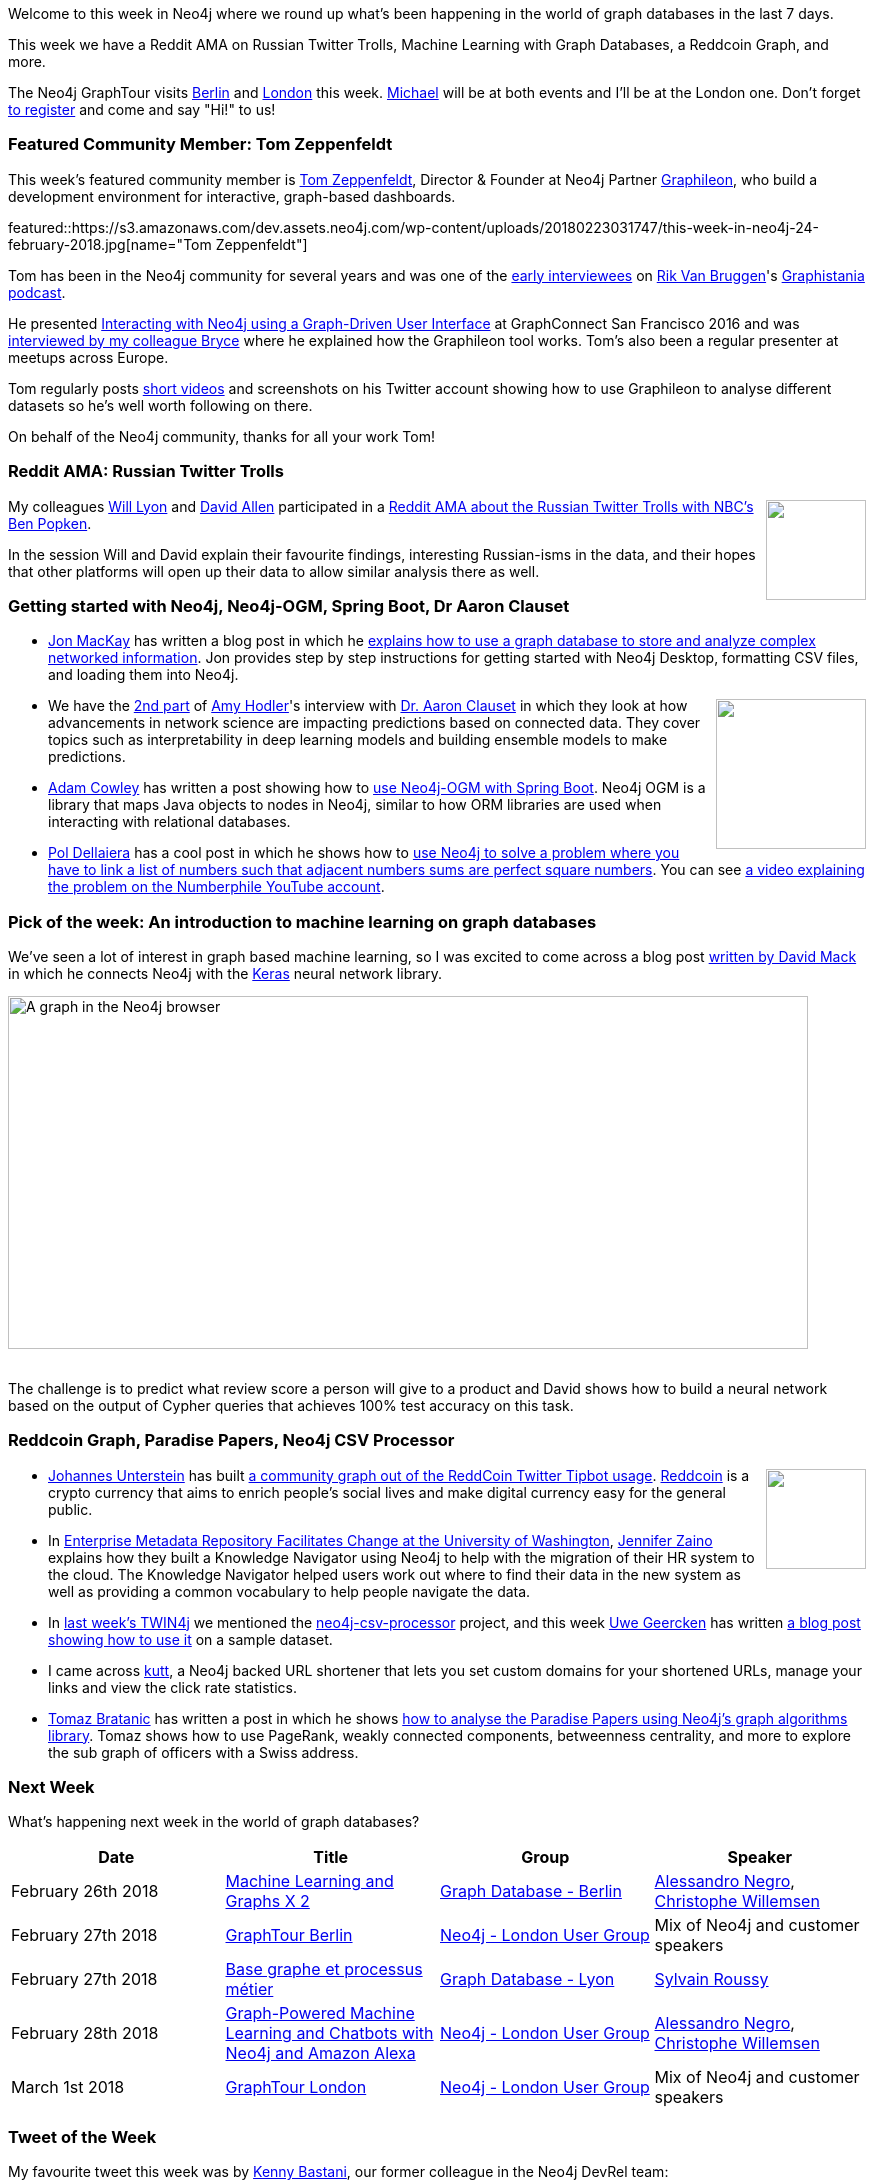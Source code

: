 ﻿:linkattrs:
:type: "web"


////
[Keywords/Tags:]
<insert-tags-here>




[Meta Description:]
Discover what's new in the Neo4j community for the week of 24 February 2018, including projects around <insert-topics-here>


[Primary Image File Name:]
this-week-neo4j-3-june-2017.jpg


[Primary Image Alt Text:]
Explore everything that's happening in the Neo4j community for the week of 3 June 2017


[Headline:]
This Week in Neo4j – 3 June 2017


[Body copy:]
////


Welcome to this week in Neo4j where we round up what's been happening in the world of graph databases in the last 7 days. 

This week we have a Reddit AMA on Russian Twitter Trolls, Machine Learning with Graph Databases, a Reddcoin Graph, and more. 


The Neo4j GraphTour visits https://www.eventbrite.com/e/neo4j-graphtour-berlin-tickets-41753274167#tickets[Berlin^] and https://www.eventbrite.com/e/neo4j-graphtour-london-tickets-41753299242[London^] this week. https://twitter.com/mesirii[Michael^] will be at both events and I'll be at the London one. Don't forget https://neo4j.com/graphtour/[to register^] and come and say "Hi!" to us!

[[featured-community-member]]
=== Featured Community Member: Tom Zeppenfeldt


This week’s featured community member is https://twitter.com/tomzeppenfeldt[Tom Zeppenfeldt^], Director & Founder at Neo4j Partner https://twitter.com/graphileon[Graphileon^], who build a development environment for interactive, graph-based dashboards.


featured::https://s3.amazonaws.com/dev.assets.neo4j.com/wp-content/uploads/20180223031747/this-week-in-neo4j-24-february-2018.jpg[name="Tom Zeppenfeldt"]


Tom has been in the Neo4j community for several years and was one of the http://blog.bruggen.com/2015/06/podcast-interview-with-tom-zeppenfeldt.html[early interviewees^] on https://twitter.com/rvanbruggen[Rik Van Bruggen^]'s https://soundcloud.com/graphistania[Graphistania podcast^]. 


He presented https://www.youtube.com/watch?v=-7pz06m4k1E[Interacting with Neo4j using a Graph-Driven User Interface^] at GraphConnect San Francisco 2016 and was https://neo4j.com/blog/tom-zeppenfeldt-founder-graphileon/[interviewed by my colleague Bryce^] where he explained how the Graphileon tool works. Tom's also been a regular presenter at meetups across Europe.


Tom regularly posts https://www.youtube.com/channel/UC3mJvlvreuvwwtLIrJhutPg[short videos^] and screenshots on his Twitter account showing how to use Graphileon to analyse different datasets so he's well worth following on there.


On behalf of the Neo4j community, thanks for all your work Tom!


=== Reddit AMA: Russian Twitter Trolls


++++
<div style="float:right; padding: 2px        ">
<img src="https://s3.amazonaws.com/dev.assets.neo4j.com/wp-content/uploads/20180223051631/DWlwUSkWAAI5vO6.jpg" width="100px" />
</div>
++++


My colleagues https://twitter.com/lyonwj[Will Lyon^] and https://twitter.com/mdavidallen[David Allen^] participated in a https://www.reddit.com/r/politics/comments/7zfk4i/im_a_reporter_for_nbc_news_and_we_published_over/[Reddit AMA about the Russian Twitter Trolls with NBC's Ben Popken^]. 


In the session Will and David explain their favourite findings, interesting Russian-isms in the data, and their hopes that other platforms will open up their data to allow similar analysis there as well.


=== Getting started with Neo4j, Neo4j-OGM, Spring Boot, Dr Aaron Clauset


* https://www.linkedin.com/in/jon-mackay-827215/[Jon MacKay^] has written a blog post in which he https://programminghistorian.org/lessons/dealing-with-big-data-and-network-analysis-using-neo4j[explains how to use a graph database to store and analyze complex networked information^]. Jon provides step by step instructions for getting started with Neo4j Desktop, formatting CSV files, and loading them into Neo4j.  


++++
<div style="float:right; padding: 2px        ">
<img src="https://s3.amazonaws.com/dev.assets.neo4j.com/wp-content/uploads/20180223054036/aaron-clauset-network-science1.png" alt="" class="alignnone size-full wp-image-75348" width="150px" />
</div>
++++


* We have the https://neo4j.com/blog/network-science-hidden-field-dr-aaron-clauset-part-2/[2nd part^] of https://twitter.com/amyhodler[Amy Hodler^]'s interview with https://twitter.com/aaronclauset[Dr. Aaron Clauset^] in which they look at how advancements in network science are impacting predictions based on connected data. They cover topics such as interpretability in deep learning models and building ensemble models to make predictions.


* https://twitter.com/adamcowley[Adam Cowley^] has written a post showing how to https://www.adamcowley.co.uk/neo4j/using-neo4j-ogm-spring-boot/[use Neo4j-OGM with Spring Boot^]. Neo4j OGM is a library that maps Java objects to nodes in Neo4j, similar to how ORM libraries are used when interacting with relational databases. 


* https://twitter.com/drupol[Pol Dellaiera^] has a cool post in which he shows how to http://not-a-number.io/2018/numberphile-and-neo4j[use Neo4j to solve a problem where you have to link a list of numbers such that adjacent numbers sums are perfect square numbers^]. You can see https://www.youtube.com/watch?v=G1m7goLCJDY[a video explaining the problem on the Numberphile YouTube account^].


=== Pick of the week: An introduction to machine learning on graph databases


We've seen a lot of interest in graph based machine learning, so I was excited to come across a blog post https://medium.com/octavian-ai/an-introduction-to-machine-learning-on-graph-databases-24ee502fd12e[written by David Mack^] in which he connects Neo4j with the https://keras.io/[Keras^] neural network library. 


[role="image-heading"]
image::https://s3.amazonaws.com/dev.assets.neo4j.com/wp-content/uploads/20180223033013/1_MYxfMMqqXUgliE30K0RhUg.png["A graph in the Neo4j browser", 800, 352.8, class="alignnone size-full wp-image-66813"]


++++
<br />
++++


The challenge is to predict what review score a person will give to a product and David shows how to build a neural network based on the output of Cypher queries that achieves 100% test accuracy on this task.


=== Reddcoin Graph, Paradise Papers, Neo4j CSV Processor


++++
<div style="float:right; padding: 2px        ">
<img src="https://s3.amazonaws.com/dev.assets.neo4j.com/wp-content/uploads/20180223054309/download-3.jpeg" alt="" class="alignnone size-full wp-image-75348" width="100px" />
</div>
++++


* https://twitter.com/unterstein[Johannes Unterstein^] has built https://github.com/unterstein/reddcoin-graph[a community graph out of the ReddCoin Twitter Tipbot usage^]. https://twitter.com/reddcoin[Reddcoin^] is a crypto currency that aims to enrich people’s social lives and make digital currency easy for the general public. 


* In http://www.dataversity.net/case-study-university-washington-facilitates-change-enterprise-metadata-repository/[Enterprise Metadata Repository Facilitates Change at the University of Washington^], https://twitter.com/jenz514[Jennifer Zaino^] explains how they built a Knowledge Navigator using Neo4j to help with the migration of their HR system to the cloud. The Knowledge Navigator helped users work out where to find their data in the new system as well as providing a common vocabulary to help people navigate the data.


* In https://neo4j.com/blog/this-week-neo4j-nbc-russian-twitter-trolls-spring-boot-grand-stack/[last week's TWIN4j^] we mentioned the https://github.com/uwegeercken/neo4j-csv-processor[neo4j-csv-processor^] project, and this week https://twitter.com/uweeegeee[Uwe Geercken^] has written https://datamelt.weebly.com/blog/neo4j-csv-processor-sample[a blog post showing how to use it^] on a sample dataset.


* I came across https://github.com/thedevs-network/kutt[kutt^], a Neo4j backed URL shortener that lets you set custom domains for your shortened URLs, manage your links and view the click rate statistics.




* https://twitter.com/tb_tomaz[Tomaz Bratanic^] has written a post in which he shows https://tbgraph.wordpress.com/2018/02/19/paradise-papers-analysis-with-neo4j/[how to analyse the Paradise Papers using Neo4j's graph algorithms library^]. Tomaz shows how to use PageRank, weakly connected components, betweenness centrality, and more to explore the sub graph of officers with a Swiss address.



=== Next Week


What’s happening next week in the world of graph databases?


[options="header"]
|=========================================================
|Date |Title | Group | Speaker 


| February 26th 2018 | https://www.meetup.com/graphdb-berlin/events/247731588/[Machine Learning and Graphs X 2^] | https://www.meetup.com/graphdb-berlin[Graph Database - Berlin^] | https://twitter.com/alessandronegro[Alessandro Negro^], https://twitter.com/ikwattro[Christophe Willemsen^]


| February 27th 2018 | https://www.eventbrite.com/e/neo4j-graphtour-berlin-tickets-41753274167[GraphTour Berlin^] | https://www.meetup.com/graphdb-london/[Neo4j - London User Group^] | Mix of Neo4j and customer speakers  


| February 27th 2018 | https://www.meetup.com/graphdb-Lyon/events/247504636/[Base graphe et processus métier^] | https://www.meetup.com/graphdb-Lyon[Graph Database - Lyon^] | https://twitter.com/sylvainroussy[Sylvain Roussy^]


| February 28th 2018 | https://www.meetup.com/graphdb-london/events/247538662/[Graph-Powered Machine Learning and Chatbots with Neo4j and Amazon Alexa^] | https://www.meetup.com/graphdb-london/[Neo4j - London User Group^] | https://twitter.com/alessandronegro[Alessandro Negro^], https://twitter.com/ikwattro[Christophe Willemsen^]




| March 1st 2018 | https://www.eventbrite.com/e/neo4j-graphtour-london-tickets-41753299242[GraphTour London^] | https://www.meetup.com/graphdb-london/[Neo4j - London User Group^] | Mix of Neo4j and customer speakers  


|=========================================================




=== Tweet of the Week


My favourite tweet this week was by https://twitter.com/kennybastani[Kenny Bastani^], our former colleague in the Neo4j DevRel team:

tweet::966147033462648832[type={type}]


Don't forget to RT if you liked it too. 


That’s all for this week. Have a great weekend!

Cheers, Mark